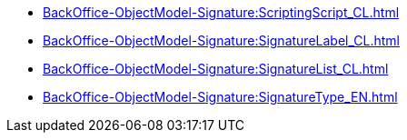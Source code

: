 ****** xref:BackOffice-ObjectModel-Signature:ScriptingScript_CL.adoc[]
****** xref:BackOffice-ObjectModel-Signature:SignatureLabel_CL.adoc[]
****** xref:BackOffice-ObjectModel-Signature:SignatureList_CL.adoc[]
****** xref:BackOffice-ObjectModel-Signature:SignatureType_EN.adoc[]